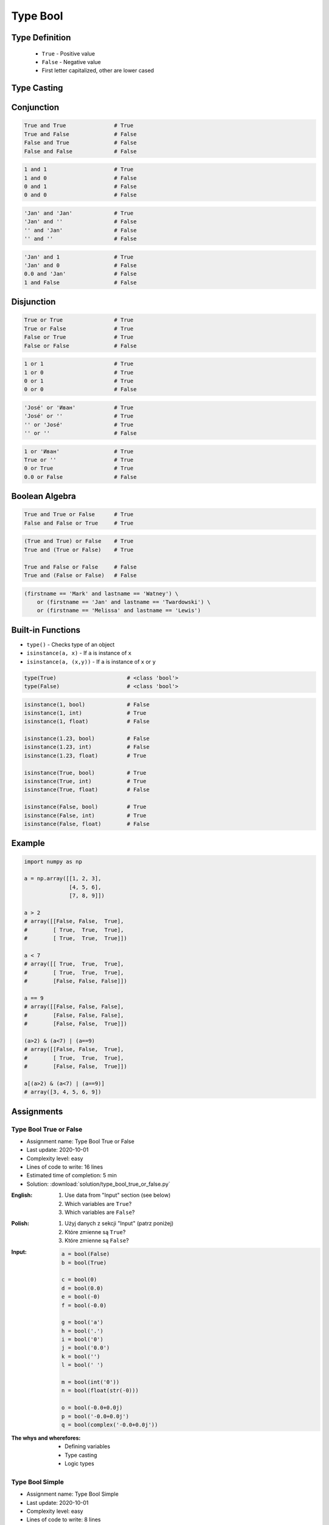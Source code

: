 .. _Type Bool:

*********
Type Bool
*********


Type Definition
===============
.. highlights::
    * ``True`` - Positive value
    * ``False`` - Negative value
    * First letter capitalized, other are lower cased

.. code-block:: python
    :caption: ``bool`` Type Definition

    data = True               # True
    data = False              # False


Type Casting
============
.. code-block:: python
    :caption: ``bool()`` converts argument to ``bool``

    bool(1)                     # True
    bool(1.0)                   # True
    bool('Jan Twardowski')      # True

.. code-block:: python
    :caption: Negative values

    bool(0)                     # False
    bool(0.0)                   # False
    bool(0+0j)                  # False
    bool(0.0+0.0j)              # False
    bool(False)                 # False
    bool(None)                  # False
    bool('')                    # False
    bool(())                    # False
    bool([])                    # False
    bool({})                    # False

    bool(int())                 # False
    bool(float())               # False
    bool(complex())             # False
    bool(bool())                # False
    bool(str())                 # False
    bool(tuple())               # False
    bool(list())                # False
    bool(dict())                # False
    bool(set())                 # False
    bool(frozenset())           # False


Conjunction
===========
.. code-block:: python

    True and True               # True
    True and False              # False
    False and True              # False
    False and False             # False

.. code-block:: python

    1 and 1                     # True
    1 and 0                     # False
    0 and 1                     # False
    0 and 0                     # False

.. code-block:: python

    'Jan' and 'Jan'             # True
    'Jan' and ''                # False
    '' and 'Jan'                # False
    '' and ''                   # False

.. code-block:: python

    'Jan' and 1                 # True
    'Jan' and 0                 # False
    0.0 and 'Jan'               # False
    1 and False                 # False


Disjunction
===========
.. code-block:: python

    True or True                # True
    True or False               # True
    False or True               # True
    False or False              # False

.. code-block:: python

    1 or 1                      # True
    1 or 0                      # True
    0 or 1                      # True
    0 or 0                      # False

.. code-block:: python

    'José' or 'Иван'            # True
    'José' or ''                # True
    '' or 'José'                # True
    '' or ''                    # False

.. code-block:: python

    1 or 'Иван'                 # True
    True or ''                  # True
    0 or True                   # True
    0.0 or False                # False


Boolean Algebra
===============
.. code-block:: python

    True and True or False      # True
    False and False or True     # True

.. code-block:: python

    (True and True) or False    # True
    True and (True or False)    # True

    True and False or False     # False
    True and (False or False)   # False

.. code-block:: python

    (firstname == 'Mark' and lastname == 'Watney') \
        or (firstname == 'Jan' and lastname == 'Twardowski') \
        or (firstname == 'Melissa' and lastname == 'Lewis')


Built-in Functions
==================
* ``type()`` - Checks type of an object
* ``isinstance(a, x)`` - If ``a`` is instance of ``x``
* ``isinstance(a, (x,y))`` - If ``a`` is instance of ``x`` or ``y``

.. code-block:: python

    type(True)                      # <class 'bool'>
    type(False)                     # <class 'bool'>

.. code-block:: python

    isinstance(1, bool)             # False
    isinstance(1, int)              # True
    isinstance(1, float)            # False

    isinstance(1.23, bool)          # False
    isinstance(1.23, int)           # False
    isinstance(1.23, float)         # True

    isinstance(True, bool)          # True
    isinstance(True, int)           # True
    isinstance(True, float)         # False

    isinstance(False, bool)         # True
    isinstance(False, int)          # True
    isinstance(False, float)        # False


Example
=======
.. code-block:: python

    import numpy as np

    a = np.array([[1, 2, 3],
                  [4, 5, 6],
                  [7, 8, 9]])

    a > 2
    # array([[False, False,  True],
    #        [ True,  True,  True],
    #        [ True,  True,  True]])

    a < 7
    # array([[ True,  True,  True],
    #        [ True,  True,  True],
    #        [False, False, False]])

    a == 9
    # array([[False, False, False],
    #        [False, False, False],
    #        [False, False,  True]])

    (a>2) & (a<7) | (a==9)
    # array([[False, False,  True],
    #        [ True,  True,  True],
    #        [False, False,  True]])

    a[(a>2) & (a<7) | (a==9)]
    # array([3, 4, 5, 6, 9])


Assignments
===========

Type Bool True or False
-----------------------
* Assignment name: Type Bool True or False
* Last update: 2020-10-01
* Complexity level: easy
* Lines of code to write: 16 lines
* Estimated time of completion: 5 min
* Solution: :download:`solution/type_bool_true_or_false.py`

:English:
    #. Use data from "Input" section (see below)
    #. Which variables are ``True``?
    #. Which variables are ``False``?

:Polish:
    #. Użyj danych z sekcji "Input" (patrz poniżej)
    #. Które zmienne są ``True``?
    #. Które zmienne są ``False``?

:Input:
    .. code-block:: python

        a = bool(False)
        b = bool(True)

        c = bool(0)
        d = bool(0.0)
        e = bool(-0)
        f = bool(-0.0)

        g = bool('a')
        h = bool('.')
        i = bool('0')
        j = bool('0.0')
        k = bool('')
        l = bool(' ')

        m = bool(int('0'))
        n = bool(float(str(-0)))

        o = bool(-0.0+0.0j)
        p = bool('-0.0+0.0j')
        q = bool(complex('-0.0+0.0j'))

:The whys and wherefores:
    * Defining variables
    * Type casting
    * Logic types

Type Bool Simple
----------------
* Assignment name: Type Bool Simple
* Last update: 2020-10-01
* Complexity level: easy
* Lines of code to write: 8 lines
* Estimated time of completion: 5 min
* Solution: :download:`solution/type_bool_simple.py`

:English:
    #. Use data from "Input" section (see below)
    #. What you need to put in expressions to get the expected outcome?
    #. Insert only ``True`` or ``False``
    #. Compare result with "Output" section (see below)

:Polish:
    #. Użyj danych z sekcji "Input" (patrz poniżej)
    #. Co należy podstawić w wyrażeniach aby otrzymać wartość oczekiwaną?
    #. Wstawiaj tylko ``True`` lub ``False``
    #. Porównaj wyniki z sekcją "Output" (patrz poniżej)

:Input:
    .. code-block:: python

        a = bool(...) == True                   # True
        b = bool(...) == False                  # True
        c = ... == True                         # True
        d = ... != False                        # True
        e = ... or ...                          # True
        f = ... and ...                         # False
        g = bool(bool(...) == False) or False   # True
        h = bool(...) is not bool(...)          # False

:Output:
    .. code-block:: python

        print(bool(a))                          # True
        print(bool(b))                          # True
        print(bool(c))                          # True
        print(bool(d))                          # True
        print(bool(e))                          # True
        print(bool(f))                          # False
        print(bool(g))                          # True
        print(bool(h))                          # False

:The whys and wherefores:
    * Defining variables
    * Type casting
    * Logic types
